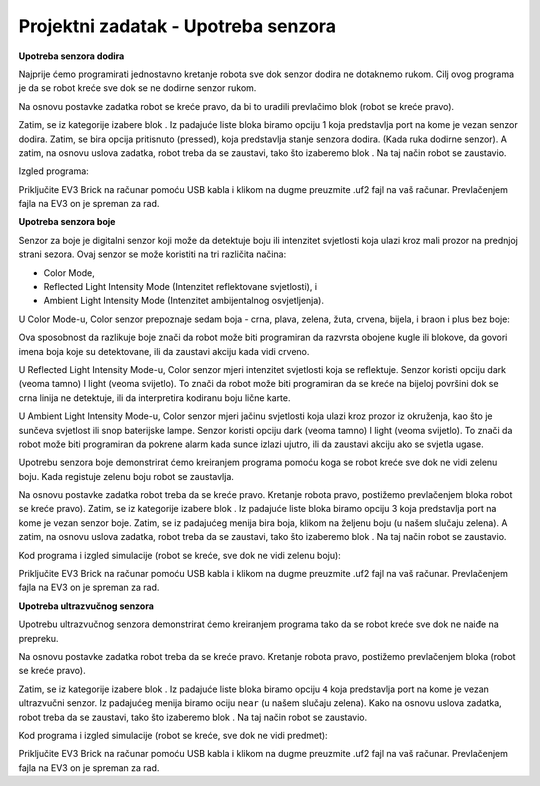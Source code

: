 Projektni zadatak - Upotreba senzora
====================================

**Upotreba senzora dodira**

Najprije ćemo programirati jednostavno kretanje robota sve dok senzor dodira ne dotaknemo rukom. Cilj ovog programa je da se robot kreće sve dok se ne dodirne senzor rukom.

.. image:: ../_images/_imageEV3/17_.png
      :align: center

Na osnovu postavke zadatka robot se kreće pravo, da bi to uradili prevlačimo blok |pravo| (robot se kreće pravo).

.. |pravo| image:: ../_images/_imageEV3/6.png

Zatim, se iz kategorije |senzor| izabere blok |Pause|. Iz padajuće liste bloka biramo opciju 1 koja predstavlja port na kome je vezan senzor dodira.
Zatim, se bira opcija pritisnuto (pressed), koja predstavlja stanje senzora dodira. (Kada ruka dodirne senzor).
A zatim, na osnovu uslova zadatka, robot treba da se zaustavi, tako što izaberemo blok |Stop|.
Na taj način robot se zaustavio.

.. |senzor| image:: ../_images/_imageEV3/22.png
.. |Pause| image:: ../_images/_imageEV3/23.png
.. |Stop| image:: ../_images/_imageEV3/14.png

Izgled programa:

.. image:: ../_images/_imageEV3/24.png
      :align: center

.. youtube:: SenzorDodira
      :width: 735
      :height: 415
      :align: center

Priključite EV3 Brick na računar pomoću USB kabla i klikom na dugme |dugme1| preuzmite .uf2 fajl na vaš računar. Prevlačenjem fajla na EV3 on je spreman za rad.

.. |dugme1| image:: ../_images/_imageEV3/download.png
            :width: 199px

**Upotreba senzora boje**

Senzor za boje je digitalni senzor koji može da detektuje boju ili intenzitet svjetlosti koja ulazi kroz mali prozor na prednjoj strani sezora. Ovaj senzor se može koristiti na tri različita načina:

•	Color Mode,

•	Reflected Light Intensity Mode (Intenzitet reflektovane svjetlosti), i

•	Ambient Light Intensity Mode (Intenzitet ambijentalnog osvjetljenja).

U Color Mode-u, Color senzor prepoznaje sedam boja - crna, plava, zelena, žuta, crvena, bijela, i braon i plus bez boje:

.. image:: ../_images/_imageEV3/24_.png
      :align: center

Ova sposobnost da razlikuje boje znači da robot može biti programiran da razvrsta obojene kugle ili blokove, da govori imena boja koje su detektovane, ili da zaustavi akciju kada vidi crveno.

.. image:: ../_images/_imageEV3/27.png
      :align: center

U Reflected Light Intensity Mode-u, Color senzor mjeri intenzitet svjetlosti koja se reflektuje. Senzor koristi opciju dark (veoma tamno) I light (veoma svijetlo). To znači da robot može biti programiran da se kreće na bijeloj površini dok se crna linija ne detektuje, ili da interpretira kodiranu boju lične karte.

U Ambient Light Intensity Mode-u, Color senzor mjeri jačinu svjetlosti koja ulazi kroz prozor iz okruženja, kao što je sunčeva svjetlost ili snop baterijske lampe. Senzor koristi opciju dark (veoma tamno) I light (veoma svijetlo). To znači da robot može biti programiran da pokrene alarm kada sunce izlazi ujutro, ili da zaustavi akciju ako se svjetla ugase.

.. image:: ../_images/_imageEV3/28.png
      :align: center

Upotrebu senzora boje demonstrirat ćemo kreiranjem programa pomoću koga se robot kreće sve dok ne vidi zelenu boju. Kada registuje zelenu boju robot se zaustavlja.

Na osnovu postavke zadatka robot treba da se kreće pravo. Kretanje robota pravo, postižemo prevlačenjem bloka |pravo| robot se kreće pravo).
Zatim, se iz kategorije |Senzor| izabere blok |PauseColor|. Iz padajuće liste bloka biramo opciju 3 koja predstavlja port na kome je vezan senzor boje. Zatim, se iz padajućeg menija |Boja| bira boja, klikom na željenu boju (u našem slučaju zelena). A zatim, na osnovu uslova zadatka, robot treba da se zaustavi, tako što izaberemo blok |Stop|. Na taj način robot se zaustavio.

.. |PauseColor| image:: ../_images/_imageEV3/29.png
.. |Boja| image:: ../_images/_imageEV3/30.png

Kod programa i izgled simulacije (robot se kreće, sve dok ne vidi zelenu boju):

.. image:: ../_images/_imageEV3/313233.png
      :align: center

.. youtube:: SenzorBoje
      :width: 735
      :height: 415
      :align: center

Priključite EV3 Brick na računar pomoću USB kabla i klikom na dugme |dugme1| preuzmite .uf2 fajl na vaš računar. Prevlačenjem fajla na EV3 on je spreman za rad.


**Upotreba ultrazvučnog senzora**

Upotrebu ultrazvučnog senzora demonstrirat ćemo kreiranjem programa tako da se robot kreće sve dok ne naiđe na prepreku.

Na osnovu postavke zadatka robot treba da se kreće pravo. Kretanje robota pravo, postižemo prevlačenjem bloka |pravo| (robot se kreće pravo).

Zatim, se iz kategorije |Senzor| izabere blok |ultra|. Iz padajuće liste bloka biramo opciju ``4`` koja predstavlja port na kome je vezan ultrazvučni senzor.
Iz padajućeg menija |meni| biramo ociju ``near`` (u našem slučaju zelena). Kako na osnovu uslova zadatka, robot treba da se zaustavi, tako što izaberemo blok |Stop|. Na taj način robot se zaustavio.

.. |ultra| image:: ../_images/_imageEV3/38.png
.. |meni| image:: ../_images/_imageEV3/39.png

Kod programa i izgled simulacije (robot se kreće, sve dok ne vidi predmet):

.. image:: ../_images/_imageEV3/353637.png
      :align: center

.. youtube:: SenzorDaljine
      :width: 735
      :height: 415
      :align: center

Priključite EV3 Brick na računar pomoću USB kabla i klikom na dugme |dugme1| preuzmite .uf2 fajl na vaš računar. Prevlačenjem fajla na EV3 on je spreman za rad.
